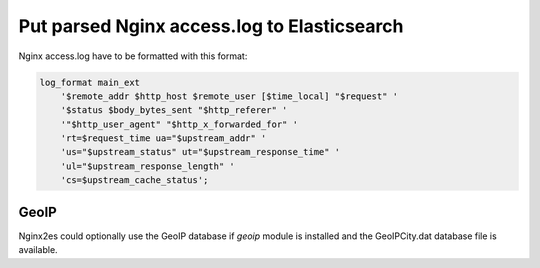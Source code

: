 Put parsed Nginx access.log to Elasticsearch
============================================

Nginx access.log have to be formatted with this format:

.. code-block:: nginx

    log_format main_ext
        '$remote_addr $http_host $remote_user [$time_local] "$request" '
        '$status $body_bytes_sent "$http_referer" '
        '"$http_user_agent" "$http_x_forwarded_for" '
        'rt=$request_time ua="$upstream_addr" '
        'us="$upstream_status" ut="$upstream_response_time" '
        'ul="$upstream_response_length" '
        'cs=$upstream_cache_status';

GeoIP
-----

Nginx2es could optionally use the GeoIP database if `geoip` module is installed
and the GeoIPCity.dat database file is available.



